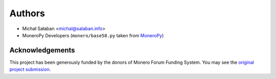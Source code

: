 Authors
=======

* Michał Sałaban <michal@salaban.info>
* MoneroPy Developers (``monero/base58.py`` taken from `MoneroPy`_)

.. _MoneroPy: https://github.com/bigreddmachine/MoneroPy

Acknowledgements
----------------

This project has been generously funded by the donors of Monero Forum Funding System.
You may see the `original project submission`_.

.. _original project submission: https://forum.getmonero.org/8/funding-required/89298/comprehensive-python-module-for-handling-monero
